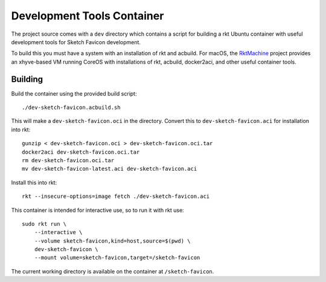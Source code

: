 .. _dev:

Development Tools Container
===========================
The project source comes with a ``dev`` directory which contains a script for
building a rkt Ubuntu container with useful development tools for Sketch
Favicon development.

To build this you must have a system with an installation of rkt and acbuild.
For macOS, the RktMachine_ project provides an xhyve-based VM running CoreOS
with installations of rkt, acbuild, docker2aci, and other useful container
tools.

.. _RktMachine: https://github.com/woofwoofinc/rktmachine


Building
--------
Build the container using the provided build script:

::

    ./dev-sketch-favicon.acbuild.sh

This will make a ``dev-sketch-favicon.oci`` in the directory. Convert this to
``dev-sketch-favicon.aci`` for installation into rkt:

::

    gunzip < dev-sketch-favicon.oci > dev-sketch-favicon.oci.tar
    docker2aci dev-sketch-favicon.oci.tar
    rm dev-sketch-favicon.oci.tar
    mv dev-sketch-favicon-latest.aci dev-sketch-favicon.aci

Install this into rkt:

::

    rkt --insecure-options=image fetch ./dev-sketch-favicon.aci

This container is intended for interactive use, so to run it with rkt use:

::

    sudo rkt run \
        --interactive \
        --volume sketch-favicon,kind=host,source=$(pwd) \
        dev-sketch-favicon \
        --mount volume=sketch-favicon,target=/sketch-favicon

The current working directory is available on the container at
``/sketch-favicon``.
